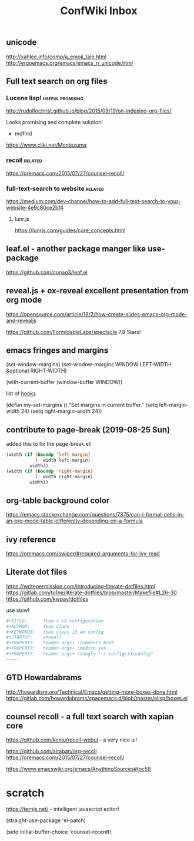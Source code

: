 #+TITLE: ConfWiki Inbox
#+Last Saved: <Nov 06, 2019>


** unicode

http://xahlee.info/comp/a_emoji_tale.html
http://ergoemacs.org/emacs/emacs_n_unicode.html

** Full text search on org files

*** Lucene lisp!                                                                          :useful:promising:

http://rudolfochrist.github.io/blog/2015/08/19/on-indexing-org-files/

Looks promising and complete solution!

- mdfind

https://www.cliki.net/Montezuma

*** recoll                                                                                :related:
https://oremacs.com/2015/07/27/counsel-recoll/

*** full-text-search to website                                                           :related:
https://medium.com/dev-channel/how-to-add-full-text-search-to-your-website-4e9c80ce2bf4

**** lunr.js
https://lunrjs.com/guides/core_concepts.html

** leaf.el - another package manger like use-package
https://github.com/conao3/leaf.el

** reveal.js + ox-reveal excellent presentation from org mode
https://opensource.com/article/18/2/how-create-slides-emacs-org-mode-and-revealjs

https://github.com/FormidableLabs/spectacle 7.8 Stars!

** emacs fringes and margins
(set-window-margins)
(set-window-margins WINDOW LEFT-WIDTH &optional RIGHT-WIDTH)

(with-current-buffer (window-buffer WINDOW))

list of [[https://www.gnu.org/software/emacs/manual/html_node/elisp/Standard-Hooks.html][hooks]]


(defun my-set-margins ()
  "Set margins in current buffer."
  (setq left-margin-width 24)
  (setq right-margin-width 24))


** contribute to page-break (2019-08-25 Sun)

added this to fix the page-break.el!
#+begin_src emacs-lisp
(width (if (boundp 'left-margin)
           (- width left-margin)
         width))
(width (if (boundp 'right-margin)
           (- width right-margin)
         width))
#+end_src

** org-table background color
https://emacs.stackexchange.com/questions/7375/can-i-format-cells-in-an-org-mode-table-differently-depending-on-a-formula

** ivy reference
https://oremacs.com/swiper/#required-arguments-for-ivy-read

** Literate dot files
https://writepermission.com/introducing-literate-dotfiles.html
https://gitlab.com/to1ne/literate-dotfiles/blob/master/Makefile#L26-30
https://github.com/kwpav/dotfiles

use stow!

#+begin_src conf
#+TITLE:      Toon's i3 configuration
#+AUTHOR:     Toon Claes
#+KEYWORDS:   toon claes i3 wm config
#+STARTUP:    showall
#+PROPERTY:   header-args+ :comments both
#+PROPERTY:   header-args+ :mkdirp yes
#+PROPERTY:   header-args+ :tangle "~/.config/i3/config"
-----
#+end_src

** GTD Howardabrams
http://howardism.org/Technical/Emacs/getting-more-boxes-done.html
https://gitlab.com/howardabrams/spacemacs.d/blob/master/elisp/boxes.el

** counsel recoll - a full text search with xapian core

https://github.com/koniu/recoll-webui  - a very nice ui!

https://github.com/alraban/org-recoll
https://oremacs.com/2015/07/27/counsel-recoll/

https://www.emacswiki.org/emacs/AnythingSources#toc58

* scratch

https://ternjs.net/  - intelligent javascript editor!

(straight-use-package 'el-patch)

(setq initial-buffer-choice 'counsel-recentf)

